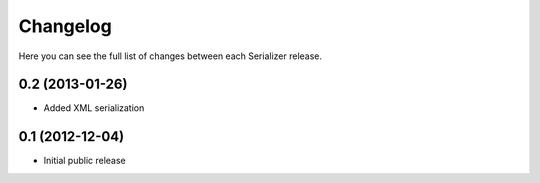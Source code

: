 Changelog
---------

Here you can see the full list of changes between each Serializer release.


0.2 (2013-01-26)
^^^^^^^^^^^^^^^^

- Added XML serialization


0.1 (2012-12-04)
^^^^^^^^^^^^^^^^

- Initial public release
